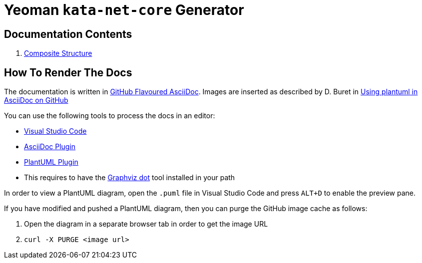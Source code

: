 # Yeoman `kata-net-core` Generator

## Documentation Contents

1. link:composite-structure.adoc[Composite Structure]

## How To Render The Docs

The documentation is written in https://gist.github.com/dcode/0cfbf2699a1fe9b46ff04c41721dda74[GitHub Flavoured AsciiDoc]. Images are inserted as described by D. Buret in https://github.com/DBuret/journal/blob/master/github-adoc-puml.adoc[Using plantuml in AsciiDoc on GitHub]

You can use the following tools to process the docs in an editor:

* https://code.visualstudio.com[Visual Studio Code]
* https://marketplace.visualstudio.com/items?itemName=asciidoctor.asciidoctor-vscode[AsciiDoc Plugin]
* https://marketplace.visualstudio.com/items?itemName=jebbs.plantuml[PlantUML Plugin]
  * This requires to have the https://graphviz.org[Graphviz dot] tool installed in your path

In order to view a PlantUML diagram, open the `.puml` file in Visual Studio Code and press `ALT+D` to enable the preview pane.

If you have modified and pushed a PlantUML diagram, then you can purge the GitHub image cache as follows:

1. Open the diagram in a separate browser tab in order to get the image URL
2. `curl -X PURGE <image url>`
